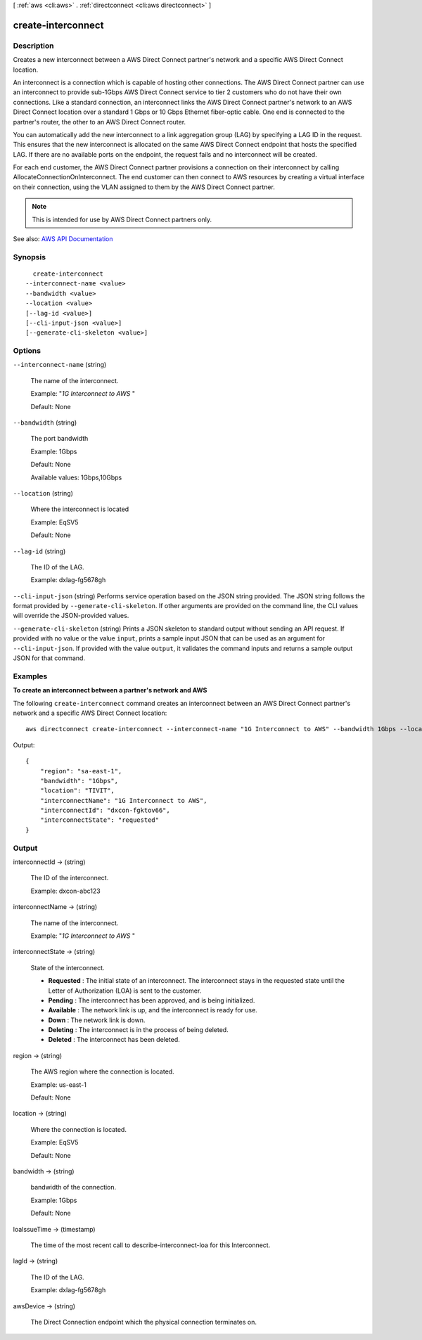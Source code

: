[ :ref:`aws <cli:aws>` . :ref:`directconnect <cli:aws directconnect>` ]

.. _cli:aws directconnect create-interconnect:


*******************
create-interconnect
*******************



===========
Description
===========



Creates a new interconnect between a AWS Direct Connect partner's network and a specific AWS Direct Connect location.

 

An interconnect is a connection which is capable of hosting other connections. The AWS Direct Connect partner can use an interconnect to provide sub-1Gbps AWS Direct Connect service to tier 2 customers who do not have their own connections. Like a standard connection, an interconnect links the AWS Direct Connect partner's network to an AWS Direct Connect location over a standard 1 Gbps or 10 Gbps Ethernet fiber-optic cable. One end is connected to the partner's router, the other to an AWS Direct Connect router.

 

You can automatically add the new interconnect to a link aggregation group (LAG) by specifying a LAG ID in the request. This ensures that the new interconnect is allocated on the same AWS Direct Connect endpoint that hosts the specified LAG. If there are no available ports on the endpoint, the request fails and no interconnect will be created.

 

For each end customer, the AWS Direct Connect partner provisions a connection on their interconnect by calling AllocateConnectionOnInterconnect. The end customer can then connect to AWS resources by creating a virtual interface on their connection, using the VLAN assigned to them by the AWS Direct Connect partner.

 

.. note::

   

  This is intended for use by AWS Direct Connect partners only.

   



See also: `AWS API Documentation <https://docs.aws.amazon.com/goto/WebAPI/directconnect-2012-10-25/CreateInterconnect>`_


========
Synopsis
========

::

    create-interconnect
  --interconnect-name <value>
  --bandwidth <value>
  --location <value>
  [--lag-id <value>]
  [--cli-input-json <value>]
  [--generate-cli-skeleton <value>]




=======
Options
=======

``--interconnect-name`` (string)


  The name of the interconnect.

   

  Example: "*1G Interconnect to AWS* "

   

  Default: None

  

``--bandwidth`` (string)


  The port bandwidth

   

  Example: 1Gbps

   

  Default: None

   

  Available values: 1Gbps,10Gbps

  

``--location`` (string)


  Where the interconnect is located

   

  Example: EqSV5

   

  Default: None

  

``--lag-id`` (string)


  The ID of the LAG.

   

  Example: dxlag-fg5678gh

  

``--cli-input-json`` (string)
Performs service operation based on the JSON string provided. The JSON string follows the format provided by ``--generate-cli-skeleton``. If other arguments are provided on the command line, the CLI values will override the JSON-provided values.

``--generate-cli-skeleton`` (string)
Prints a JSON skeleton to standard output without sending an API request. If provided with no value or the value ``input``, prints a sample input JSON that can be used as an argument for ``--cli-input-json``. If provided with the value ``output``, it validates the command inputs and returns a sample output JSON for that command.



========
Examples
========

**To create an interconnect between a partner's network and AWS**

The following ``create-interconnect`` command creates an interconnect between an AWS Direct Connect partner's network and a specific AWS Direct Connect location::

  aws directconnect create-interconnect --interconnect-name "1G Interconnect to AWS" --bandwidth 1Gbps --location TIVIT

Output::

  {
      "region": "sa-east-1", 
      "bandwidth": "1Gbps", 
      "location": "TIVIT", 
      "interconnectName": "1G Interconnect to AWS", 
      "interconnectId": "dxcon-fgktov66", 
      "interconnectState": "requested"
  }

======
Output
======

interconnectId -> (string)

  

  The ID of the interconnect.

   

  Example: dxcon-abc123

  

  

interconnectName -> (string)

  

  The name of the interconnect.

   

  Example: "*1G Interconnect to AWS* "

  

  

interconnectState -> (string)

  

  State of the interconnect.

   

   
  * **Requested** : The initial state of an interconnect. The interconnect stays in the requested state until the Letter of Authorization (LOA) is sent to the customer. 
   
  * **Pending** : The interconnect has been approved, and is being initialized. 
   
  * **Available** : The network link is up, and the interconnect is ready for use. 
   
  * **Down** : The network link is down. 
   
  * **Deleting** : The interconnect is in the process of being deleted. 
   
  * **Deleted** : The interconnect has been deleted. 
   

  

  

region -> (string)

  

  The AWS region where the connection is located.

   

  Example: us-east-1

   

  Default: None

  

  

location -> (string)

  

  Where the connection is located.

   

  Example: EqSV5

   

  Default: None

  

  

bandwidth -> (string)

  

  bandwidth of the connection.

   

  Example: 1Gbps

   

  Default: None

  

  

loaIssueTime -> (timestamp)

  

  The time of the most recent call to describe-interconnect-loa for this Interconnect.

  

  

lagId -> (string)

  

  The ID of the LAG.

   

  Example: dxlag-fg5678gh

  

  

awsDevice -> (string)

  

  The Direct Connection endpoint which the physical connection terminates on.

  

  

